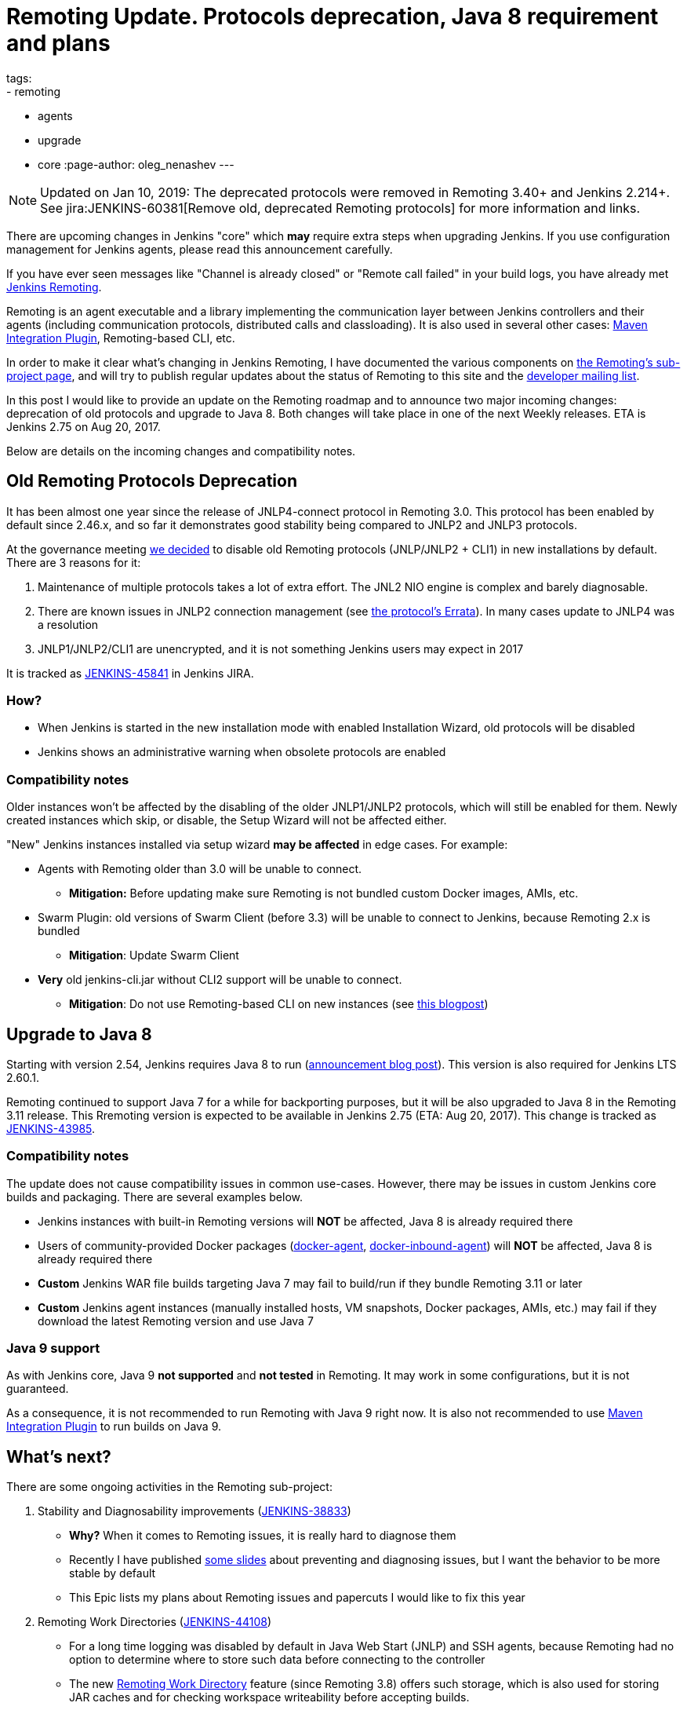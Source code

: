 = Remoting Update. Protocols deprecation, Java 8 requirement and plans
tags:
- remoting
- agents
- upgrade
- core
:page-author: oleg_nenashev
---

NOTE: Updated on Jan 10, 2019: The deprecated protocols were removed in Remoting 3.40+ and Jenkins 2.214+. 
See jira:JENKINS-60381[Remove old, deprecated Remoting protocols] for more information and links.

There are upcoming changes in Jenkins "core" which **may** require extra steps
when upgrading Jenkins.  If you use configuration management for Jenkins
agents, please read this announcement carefully.

If you have ever seen messages like "Channel is already closed" or "Remote call failed" in your build logs,
you have already met link:/projects/remoting[Jenkins Remoting].

Remoting is an agent executable and a library implementing the communication layer between Jenkins controllers and their agents (including communication protocols, distributed calls and classloading).
It is also used in several other cases: link:https://plugins.jenkins.io/maven-plugin[Maven Integration Plugin], Remoting-based CLI, etc.

In order to make it clear what's changing in Jenkins Remoting, I have documented the various components on
link:/projects/remoting[the Remoting's sub-project page], and will try to publish regular updates about the status of
Remoting to this site and the link:/mailing-lists[developer mailing list].

In this post I would like to provide an update on the Remoting roadmap and to announce two major incoming changes: deprecation of old protocols and upgrade to Java 8.
Both changes will take place in one of the next Weekly releases.
ETA is Jenkins 2.75 on Aug 20, 2017.

Below are details on the incoming changes and compatibility notes.

## Old Remoting Protocols Deprecation

It has been almost one year since the release of JNLP4-connect protocol in Remoting 3.0.
This protocol has been enabled by default since 2.46.x, and so far it demonstrates good stability being compared to JNLP2 and JNLP3 protocols.

At the governance meeting
link:http://meetings.jenkins-ci.org/jenkins-meeting/2017/jenkins-meeting.2017-08-02-18.00.html[we decided] to disable old Remoting protocols (JNLP/JNLP2 + CLI1) in new installations by default.
There are 3 reasons for it:

1. Maintenance of multiple protocols takes a lot of extra effort.
The JNL2 NIO engine is complex and barely diagnosable.
2. There are known issues in JNLP2 connection management (see link:/projects/remoting/[the protocol's Errata]). In many cases update to JNLP4 was a resolution
3. JNLP1/JNLP2/CLI1 are unencrypted, and it is not something Jenkins users may expect in 2017

It is tracked as link:https://issues.jenkins.io/browse/JENKINS-45841[JENKINS-45841] in Jenkins JIRA.

### How?

*  When Jenkins is started in the new installation mode with enabled Installation Wizard, old protocols will be disabled
* Jenkins shows an administrative warning when obsolete protocols are enabled

### Compatibility notes

Older instances won't be affected by the disabling of the older JNLP1/JNLP2 protocols, which will still be enabled for them.
Newly created instances which skip, or disable, the Setup Wizard will not be affected either.

"New" Jenkins instances installed via setup wizard **may be affected** in edge cases. For example:

* Agents with Remoting older than 3.0 will be unable to connect.
** **Mitigation:** Before updating make sure Remoting is not bundled custom Docker images, AMIs, etc.
* Swarm Plugin: old versions of Swarm Client (before 3.3) will be unable to connect to Jenkins, because Remoting 2.x is bundled
** **Mitigation**: Update Swarm Client
* **Very** old jenkins-cli.jar without CLI2 support will be unable to connect.
** **Mitigation**: Do not use Remoting-based CLI on new instances (see link:/blog/2017/04/11/new-cli/[this blogpost])

## Upgrade to Java 8

Starting with version 2.54, Jenkins requires Java 8 to run
(link:/blog/2017/04/10/jenkins-has-upgraded-to-java-8/[announcement blog post]).
This version is also required for Jenkins LTS 2.60.1.

Remoting continued to support Java 7 for a while for backporting purposes,
but it will be also upgraded to Java 8 in the Remoting 3.11 release.
This Rremoting version is expected to be available in Jenkins 2.75 (ETA: Aug 20, 2017).
This change is tracked as link:https://issues.jenkins.io/browse/JENKINS-43985[JENKINS-43985].

### Compatibility notes

The update does not cause compatibility issues in common use-cases.
However, there may be issues in custom Jenkins core builds and packaging.
There are several examples below.

* Jenkins instances with built-in Remoting versions will **NOT** be affected, Java 8 is already required there
* Users of community-provided Docker packages (link:https://github.com/jenkinsci/docker-agent[docker-agent],
  link:https://github.com/jenkinsci/docker-inbound-agent[docker-inbound-agent]) will **NOT** be affected,
Java 8 is already required there
* **Custom** Jenkins WAR file builds targeting Java 7 may fail to build/run if they bundle Remoting 3.11 or later
* **Custom** Jenkins agent instances (manually installed hosts, VM snapshots, Docker packages, AMIs, etc.) may fail if they download the latest Remoting version and use Java 7

### Java 9 support

As with Jenkins core, Java 9 **not supported** and **not tested** in Remoting.
It may work in some configurations, but it is not guaranteed.

As a consequence, it is not recommended to run Remoting with Java 9 right now.
It is also not recommended to use link:https://plugins.jenkins.io/maven-plugin[Maven Integration Plugin] to run builds on Java 9.

## What's next?

There are some ongoing activities in the Remoting sub-project:

1. Stability and Diagnosability improvements
(link:https://issues.jenkins.io/browse/JENKINS-38833[JENKINS-38833])
** **Why?** When it comes to Remoting issues, it is really hard to diagnose them
** Recently I have published link:https://speakerdeck.com/onenashev/day-of-jenkins-2017-dealing-with-agent-connectivity-issues[some slides] about preventing and diagnosing issues, but I want the behavior to be more stable by default
** This Epic lists my plans about Remoting issues and papercuts I would like to fix this year
2. Remoting Work Directories
(link:https://issues.jenkins.io/browse/JENKINS-44108[JENKINS-44108])
** For a long time logging was disabled by default in Java Web Start (JNLP) and SSH agents, because Remoting had no option to determine where to store such data before connecting to the controller
** The new link:https://github.com/jenkinsci/remoting/blob/master/docs/workDir.md[Remoting Work Directory] feature (since Remoting 3.8) offers such storage, which is also used for storing JAR caches and for checking workspace writeability before accepting builds.
** This Epic is about enabling Remoting work directories by default in common Agent launcher types.
3. Remoting Upgradeability
(link:https://issues.jenkins.io/browse/JENKINS-44099[JENKINS-44099])
** Right now Remoting is not being upgraded automatically on JNLP agents, it is supported only for Windows service agents starting from Jenkins 2.50
** On the Jenkins controller side it is required to upgrade the Jenkins core in order to pick Remoting fixes.
** This Epic aims simplifying the upgrade procedure for most common cases.

If you are interested in contributing to these tasks, or others in the Remoting
sub-project, please feel free to reach out via the issue tracker or
link:/chat/[#jenkins IRC channel].

If you are coming to Jenkins World, you can also find me at the "Ask the Experts" booth there.
See more info about Ask the Experts link:/blog/2017/08/03/jenkinsworld-ask-the-experts/[here].

## Useful links

* link:/projects/remoting/[Remoting Sub-Project] on Jenkins website
* link:https://github.com/jenkinsci/remoting/blob/master/CHANGELOG.md[Remoting Release Notes]
* link:https://github.com/jenkinsci/remoting/blob/master/README.md[Remoting documentation] on GitHub
* link:https://speakerdeck.com/onenashev/day-of-jenkins-2017-dealing-with-agent-connectivity-issues[My slides] about Remoting issues troubleshooting
